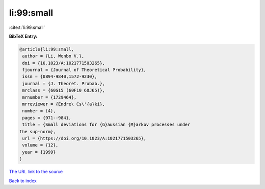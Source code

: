 li:99:small
===========

:cite:t:`li:99:small`

**BibTeX Entry:**

.. code-block:: bibtex

   @article{li:99:small,
    author = {Li, Wenbo V.},
    doi = {10.1023/A:1021771503265},
    fjournal = {Journal of Theoretical Probability},
    issn = {0894-9840,1572-9230},
    journal = {J. Theoret. Probab.},
    mrclass = {60G15 (60F10 60J65)},
    mrnumber = {1729464},
    mrreviewer = {Endre\ Cs\'{a}ki},
    number = {4},
    pages = {971--984},
    title = {Small deviations for {G}aussian {M}arkov processes under
   the sup-norm},
    url = {https://doi.org/10.1023/A:1021771503265},
    volume = {12},
    year = {1999}
   }
`The URL link to the source <ttps://doi.org/10.1023/A:1021771503265}>`_


`Back to index <../By-Cite-Keys.html>`_
